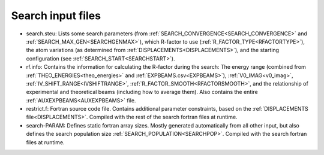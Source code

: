 .. _search-input:

Search input files
==================

-   search.steu: Lists some search parameters (from :ref:`SEARCH_CONVERGENCE<SEARCH_CONVERGENCE>`  and :ref:`SEARCH_MAX_GEN<SEARCHGENMAX>`), which R-factor to use (:ref:`R_FACTOR_TYPE<RFACTORTYPE>`), the atom variations (as determined from :ref:`DISPLACEMENTS<DISPLACEMENTS>`), and the starting configuration (see :ref:`SEARCH_START<SEARCHSTART>`).
-   rf.info: Contains the information for calculating the R-factor during the search: The energy range (combined from :ref:`THEO_ENERGIES<theo_energies>`  and :ref:`EXPBEAMS.csv<EXPBEAMS>`), :ref:`V0_IMAG<v0_imag>`, :ref:`IV_SHIFT_RANGE<IVSHIFTRANGE>`, :ref:`R_FACTOR_SMOOTH<RFACTORSMOOTH>`, and the relationship of experimental and theoretical beams (including how to average them). Also contains the entire :ref:`AUXEXPBEAMS<AUXEXPBEAMS>`  file.
-   restrict.f: Fortran source code file. Contains additional parameter constraints, based on the :ref:`DISPLACEMENTS file<DISPLACEMENTS>`. Compiled with the rest of the search fortran files at runtime.
-   search-PARAM: Defines static fortran array sizes. Mostly generated automatically from all other input, but also defines the search population size :ref:`SEARCH_POPULATION<SEARCHPOP>`. Compiled with the search fortran files at runtime.

